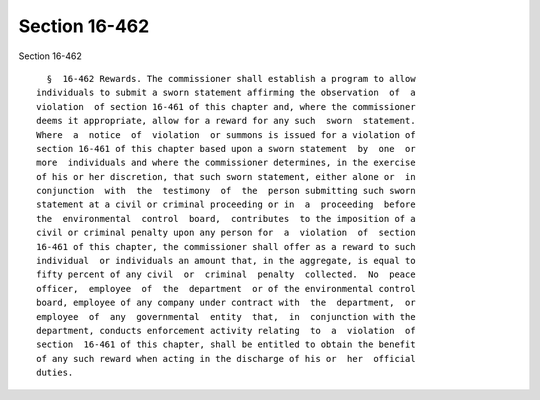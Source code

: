 Section 16-462
==============

Section 16-462 ::    
        
     
        §  16-462 Rewards. The commissioner shall establish a program to allow
      individuals to submit a sworn statement affirming the observation  of  a
      violation  of section 16-461 of this chapter and, where the commissioner
      deems it appropriate, allow for a reward for any such  sworn  statement.
      Where  a  notice  of  violation  or summons is issued for a violation of
      section 16-461 of this chapter based upon a sworn statement  by  one  or
      more  individuals and where the commissioner determines, in the exercise
      of his or her discretion, that such sworn statement, either alone or  in
      conjunction  with  the  testimony  of  the  person submitting such sworn
      statement at a civil or criminal proceeding or in  a  proceeding  before
      the  environmental  control  board,  contributes  to the imposition of a
      civil or criminal penalty upon any person for  a  violation  of  section
      16-461 of this chapter, the commissioner shall offer as a reward to such
      individual  or individuals an amount that, in the aggregate, is equal to
      fifty percent of any civil  or  criminal  penalty  collected.  No  peace
      officer,  employee  of  the  department  or of the environmental control
      board, employee of any company under contract with  the  department,  or
      employee  of  any  governmental  entity  that,  in  conjunction with the
      department, conducts enforcement activity relating  to  a  violation  of
      section  16-461 of this chapter, shall be entitled to obtain the benefit
      of any such reward when acting in the discharge of his or  her  official
      duties.
    
    
    
    
    
    
    
